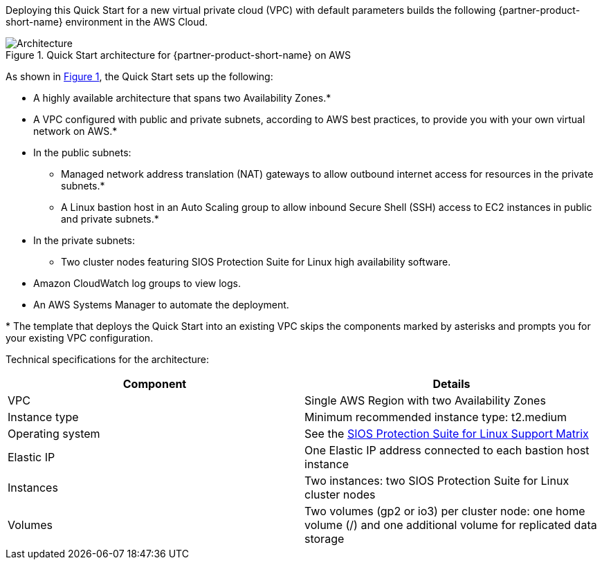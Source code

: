 :xrefstyle: short

Deploying this Quick Start for a new virtual private cloud (VPC) with
default parameters builds the following {partner-product-short-name} environment in the
AWS Cloud.

// Replace this example diagram with your own. Follow our wiki guidelines: https://w.amazon.com/bin/view/AWS_Quick_Starts/Process_for_PSAs/#HPrepareyourarchitecturediagram. Upload your source PowerPoint file to the GitHub {deployment name}/docs/images/ directory in this repo. 

[#architecture1]
.Quick Start architecture for {partner-product-short-name} on AWS
image::../images/sios-protection-suite-architecture-diagram.png[Architecture]

As shown in <<architecture1>>, the Quick Start sets up the following:

* A highly available architecture that spans two Availability Zones.*
* A VPC configured with public and private subnets, according to AWS
best practices, to provide you with your own virtual network on AWS.*
* In the public subnets:
** Managed network address translation (NAT) gateways to allow outbound
internet access for resources in the private subnets.*
** A Linux bastion host in an Auto Scaling group to allow inbound Secure
Shell (SSH) access to EC2 instances in public and private subnets.*
* In the private subnets:
** Two cluster nodes featuring SIOS Protection Suite for Linux high availability software.
// Add bullet points for any additional components that are included in the deployment. Make sure that the additional components are also represented in the architecture diagram. End each bullet with a period.
* Amazon CloudWatch log groups to view logs.
* An AWS Systems Manager to automate the deployment.

[.small]#* The template that deploys the Quick Start into an existing VPC skips the components marked by asterisks and prompts you for your existing VPC configuration.#

Technical specifications for the architecture:

|===
|Component |Details

// Space needed to maintain table headers
|VPC |Single AWS Region with two Availability Zones
|Instance type |Minimum recommended instance type: t2.medium
|Operating system |See the http://docs.us.sios.com/Linux/9.2.2/LK4L/SupportMatrix/index.htm[SIOS Protection Suite for Linux Support Matrix]
|Elastic IP |One Elastic IP address connected to each bastion host instance
|Instances |Two instances: two SIOS Protection Suite for Linux cluster nodes
|Volumes |Two volumes (gp2 or io3) per cluster node: one home volume (/) and one additional volume for replicated data storage
|===

